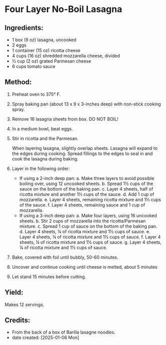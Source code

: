 #+STARTUP: showeverything
* Four Layer No-Boil Lasagna
** Ingredients:
- 1 box (9 oz) lasagna, uncooked
- 2 eggs
- 1 container (15 oz) ricotta cheese
- 4 cups (16 oz) shredded mozzarella cheese, divided
- ½ cup (2 oz) grated Parmesan cheese
- 6 cups tomato sauce
** Method:
1. Preheat oven to 375° F.
2. Spray baking pan (about 13 x 9 x 3-inches deep) with non-stick cooking spray.
3. Remove 16 lasagna sheets from box. DO NOT BOIL!
4. In a medium bowl, beat eggs.
5. Stir in ricotta and the Parmesan.
   #+begin_tip
   When layering lasagna, slightly overlap sheets. Lasagna will expand to the edges during cooking. Spread fillings to the edges to seal in and cook the lasagna during baking.
   #+end_tip
6. Layer in the following order:
     + If using a 2-inch deep pan:
         a. Make three layers to avoid possible boiling over, using 12 uncooked sheets.
         b. Spread 1½ cups of the sauce on the bottom of the baking pan.
         c. Layer 4 sheets, half of ricotta mixture and another 1½ cups of the sauce.
         d. Add 1 cup of mozzarella.
         e. Layer 4 sheets, remaining ricotta mixture and 1½ cups of the sauce.
         f. Layer 4 sheets, remaining sauce and 1 cup of mozzarella.
     + If using a 3-inch deep pan:
         a. Make four layers, using 16 uncooked sheets.
         b. Stir 2 cups of mozzarella into the ricotta/Parmesan mixture.
         c. Spread 1 cup of sauce on the bottom of the baking pan.
         d. Layer 4 sheets, ¼ of ricotta mixture and 1½ cups of sauce.
         e. Layer 4 sheets, ¼ of ricotta mixture and 1½ cups of sauce.
         f. Layer 4 sheets, ¼ of ricotta mixture and 1½ cups of sauce.
         g. Layer 4 sheets, ¼ of ricotta mixture and 1½ cups of sauce.
7. Bake, covered with foil until bubbly, 50-60 minutes.
8. Uncover and continue cooking until cheese is melted, about 5 minutes
9. Let stand 15 minutes before cutting.
** Yield:
Makes 12 servings.
** Credits:
- From the back of a box of Barilla lasagne noodles.
- date created: [2025-01-06 Mon]

# Local Variables:
# jinx-local-words: "Barilla lasagne"
# End:
